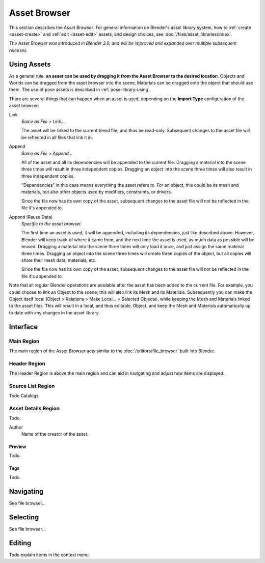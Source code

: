 .. _editors-asset-browser:

*************
Asset Browser
*************

This section describes the *Asset Browser*. For general information on Blender's
asset library system, how to :ref:`create <asset-create>` and :ref:`edit <asset-edit>`
assets, and design choices, see :doc:`/files/asset_libraries/index`.

*The Asset Browser was introduced in Blender 3.0, and will be improved and
expanded over multiple subsequent releases.*

.. _assets-using:

Using Assets
=====================

As a general rule, **an asset can be used by dragging it from the Asset Browser
to the desired location**. Objects and Worlds can be dragged from the asset
browser into the scene, Materials can be dragged onto the object that should use
them. The use of pose assets is described in :ref:`pose-library-using`.

There are several things that can happen when an asset is used, depending on the
**Import Type** configuration of the asset browser:

Link
   *Same as File > Link...*

   The asset will be linked to the current blend file, and thus be read-only.
   Subsequent changes to the asset file will be reflected in all files that link
   it in.

Append
   *Same as File > Append...*

   All of the asset and all its dependencies will be appended to the current
   file. Dragging a material into the scene three times will result in three
   independent copies. Dragging an object into the scene three times will also
   result in three independent copies.

   "Dependencies" in this case means everything the asset refers to. For an
   object, this could be its mesh and materials, but also other objects used by
   modifiers, constraints, or drivers.

   Since the file now has its own copy of the asset, subsequent changes to the
   asset file will not be reflected in the file it's appended to.

Append (Reuse Data)
   *Specific to the asset browser.*

   The first time an asset is used, it will be appended, including its
   dependencies, just like described above. However, Blender will keep track of
   where it came from, and the next time the asset is used, as much data as
   possible will be reused. Dragging a material into the scene three times will
   only load it once, and just assign the same material three times. Dragging an
   object into the scene three times will create three copies of the object, but
   all copies will share their mesh data, materials, etc.

   Since the file now has its own copy of the asset, subsequent changes to the
   asset file will not be reflected in the file it's appended to.


Note that all regular Blender operations are available after the asset has been
added to the current file. For example, you could choose to link an Object to
the scene; this will also link its Mesh and its Materials. Subsequently you can
make the Object itself local (Object > Relations > Make Local... > Selected
Objects), while keeping the Mesh and Materials linked to the asset files. This
will result in a local, and thus editable, Object, and keep the Mesh and
Materials automatically up to date with any changes in the asset library.



Interface
=========

Main Region
-----------

The main region of the Asset Browser acts similar to the :doc:`/editors/file_browser` built into Blender.


Header Region
-------------

The Header Region is above the main region and can aid in navigating and adjust how items are displayed.


Source List Region
------------------

Todo Catalogs.


.. _bpy.types.AssetMetaData:

Asset Details Region
--------------------

Todo.

.. _bpy.types.AssetMetaData.author:

Author
   Name of the creator of the asset.


Preview
^^^^^^^

Todo.

Tags
^^^^

Todo.


Navigating
==========

See file browser...


Selecting
=========

See file browser...


Editing
=======

Todo explain items in the context menu.
